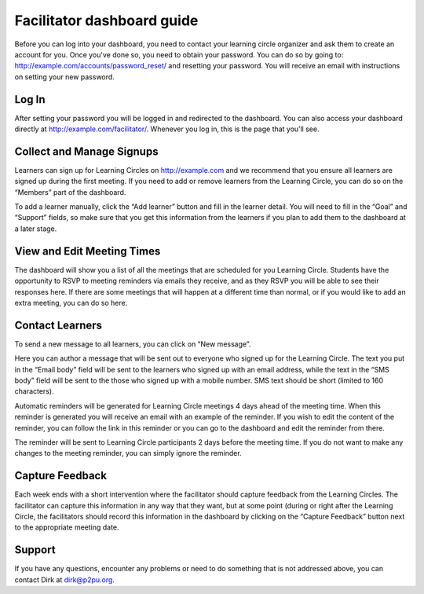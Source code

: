 Facilitator dashboard guide
===========================

Before you can log into your dashboard, you need to contact your learning circle organizer and ask them to create an account for you. Once you've done so, you need to obtain your password. You can do so by going to: http://example.com/accounts/password_reset/ and resetting your password. You will receive an email with instructions on setting your new password.

.. image:: _static/password-reset.png

Log In
------

After setting your password you will be logged in and redirected to the dashboard. You can also access your dashboard directly at http://example.com/facilitator/. Whenever you log in, this is the page that you’ll see.

.. image:: _static/facilitator-dashboard.png

Collect and Manage Signups
--------------------------

Learners can sign up for Learning Circles on http://example.com and we recommend that you ensure all learners are signed up during the first meeting. If you need to add or remove learners from the Learning Circle, you can do so on the “Members” part of the dashboard.

To add a learner manually, click the “Add learner” button and fill in the learner detail. You will need to fill in the “Goal” and “Support” fields, so make sure that you get this information from the learners if you plan to add them to the dashboard at a later stage.

.. image:: _static/facilitator-dash-members.png

View and Edit Meeting Times
---------------------------

The dashboard will show you a list of all the meetings that are scheduled for you Learning Circle. Students have the opportunity to RSVP to meeting reminders via emails they receive, and as they RSVP you will be able to see their responses here. If there are some meetings that will happen at a different time than normal, or if you would like to add an extra meeting, you can do so here.

.. image:: _static/facilitator-dash-meetings.png

Contact Learners
----------------
To send a new message to all learners, you can click on “New message”.

.. image:: _static/facilitator-dash-messages.png

Here you can author a message that will be sent out to everyone who signed up for the Learning Circle. The text you put in the “Email body” field will be sent to the learners who signed up with an email address, while the text in the “SMS body” field will be sent to the those who signed up with a mobile number. SMS text should be short (limited to 160 characters).

.. image:: _static/message-compose.png

Automatic reminders will be generated for Learning Circle meetings 4 days ahead of the meeting time. When this reminder is generated you will receive an email with an example of the reminder. If you wish to edit the content of the reminder, you can follow the link in this reminder or you can go to the dashboard and edit the reminder from there.

The reminder will be sent to Learning Circle participants 2 days before the meeting time. If you do not want to make any changes to the meeting reminder, you can simply ignore the reminder.

.. image:: _static/facilitator-dash-messages-reminder.png


Capture Feedback
----------------

Each week ends with a short intervention where the facilitator should capture feedback from the Learning Circles. The facilitator can capture this information in any way that they want, but at some point (during or right after the Learning Circle, the facilitators should record this information in the dashboard by clicking on the “Capture Feedback” button next to the appropriate meeting date.

.. image:: _static/facilitator-dash-feedback.png

Support
-------

If you have any questions, encounter any problems or need to do something that is not addressed above, you can contact Dirk at dirk@p2pu.org. 

